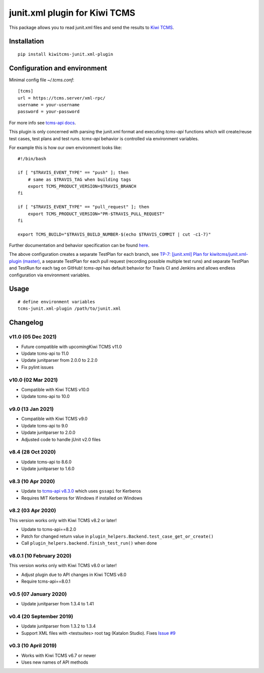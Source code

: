 junit.xml plugin for Kiwi TCMS
==============================

.. image:: https://img.shields.io/pypi/v/kiwitcms-junit.xml-plugin.svg
    :target: https://pypi.org/project/kiwitcms-junit.xml-plugin
    :alt: PyPI version

.. image:: https://travis-ci.org/kiwitcms/junit.xml-plugin.svg?branch=master
    :target: https://travis-ci.org/kiwitcms/junit.xml-plugin
    :alt: Travis CI

.. image:: https://coveralls.io/repos/github/kiwitcms/junit.xml-plugin/badge.svg?branch=master
    :target: https://coveralls.io/github/kiwitcms/junit.xml-plugin?branch=master
    :alt: Code coverage

.. image:: https://pyup.io/repos/github/kiwitcms/junit.xml-plugin/shield.svg
    :target: https://pyup.io/repos/github/kiwitcms/junit.xml-plugin/
    :alt: Python updates

.. image:: https://img.shields.io/badge/kiwi%20tcms-results-9ab451.svg
    :target: https://tcms.kiwitcms.org/plan/7/
    :alt: TP for kiwitcms/junit.xml-plugin (master)

.. image:: https://tidelift.com/badges/package/pypi/kiwitcms-junit.xml-plugin
    :target: https://tidelift.com/subscription/pkg/pypi-kiwitcms-junit.xml-plugin?utm_source=pypi-kiwitcms-junit.xml-plugin&utm_medium=github&utm_campaign=readme
    :alt: Tidelift

.. image:: https://opencollective.com/kiwitcms/tiers/sponsor/badge.svg?label=sponsors&color=brightgreen
   :target: https://opencollective.com/kiwitcms#contributors
   :alt: Become a sponsor

.. image:: https://img.shields.io/twitter/follow/KiwiTCMS.svg
    :target: https://twitter.com/KiwiTCMS
    :alt: Kiwi TCMS on Twitter


This package allows you to read junit.xml files and
send the results to `Kiwi TCMS <http://kiwitcms.org>`_.


Installation
------------

::

    pip install kiwitcms-junit.xml-plugin


Configuration and environment
-----------------------------

Minimal config file `~/.tcms.conf`::

    [tcms]
    url = https://tcms.server/xml-rpc/
    username = your-username
    password = your-password


For more info see `tcms-api docs <https://tcms-api.readthedocs.io>`_.

This plugin is only concerned with parsing the junit.xml format and executing
`tcms-api` functions which will create/reuse test cases, test plans and test runs.
`tcms-api` behavior is controlled via environment variables.

For example this is how our own environment looks like::

    #!/bin/bash

    if [ "$TRAVIS_EVENT_TYPE" == "push" ]; then
        # same as $TRAVIS_TAG when building tags
        export TCMS_PRODUCT_VERSION=$TRAVIS_BRANCH
    fi

    if [ "$TRAVIS_EVENT_TYPE" == "pull_request" ]; then
        export TCMS_PRODUCT_VERSION="PR-$TRAVIS_PULL_REQUEST"
    fi

    export TCMS_BUILD="$TRAVIS_BUILD_NUMBER-$(echo $TRAVIS_COMMIT | cut -c1-7)"

Further documentation and behavior specification can be found
`here <https://tcms-api.readthedocs.io/en/latest/modules/tcms_api.plugin_helpers.html>`_.

The above configuration creates a separate TestPlan for each branch, see
`TP-7: [junit.xml] Plan for kiwitcms/junit.xml-plugin (master) <https://tcms.kiwitcms.org/plan/7/>`_,
a separate TestPlan for each pull request (recording possible multiple test runs) and
separate TestPlan and TestRun for each tag on GitHub! `tcms-api` has default behavior
for Travis CI and Jenkins and allows endless configuration via environment variables.


Usage
-----

::

    # define environment variables
    tcms-junit.xml-plugin /path/to/junit.xml


Changelog
---------

v11.0 (05 Dec 2021)
~~~~~~~~~~~~~~~~~~~

- Future compatible with upcomingKiwi TCMS v11.0
- Update tcms-api to 11.0
- Update junitparser from 2.0.0 to 2.2.0
- Fix pylint issues


v10.0 (02 Mar 2021)
~~~~~~~~~~~~~~~~~~~

- Compatible with Kiwi TCMS v10.0
- Update tcms-api to 10.0


v9.0 (13 Jan 2021)
~~~~~~~~~~~~~~~~~~

- Compatible with Kiwi TCMS v9.0
- Update tcms-api to 9.0
- Update junitparser to 2.0.0
- Adjusted code to handle jUnit v2.0 files


v8.4 (28 Oct 2020)
~~~~~~~~~~~~~~~~~~

- Update tcms-api to 8.6.0
- Update junitparser to 1.6.0


v8.3 (10 Apr 2020)
~~~~~~~~~~~~~~~~~~

- Update to
  `tcms-api v8.3.0 <https://github.com/kiwitcms/tcms-api/#v830-10-april-2020>`_
  which uses ``gssapi`` for Kerberos
- Requires MIT Kerberos for Windows if installed on Windows


v8.2 (03 Apr 2020)
~~~~~~~~~~~~~~~~~~

This version works only with Kiwi TCMS v8.2 or later!

- Update to tcms-api==8.2.0
- Patch for changed return value in
  ``plugin_helpers.Backend.test_case_get_or_create()``
- Call ``plugin_helpers.backend.finish_test_run()`` when done


v8.0.1 (10 February 2020)
~~~~~~~~~~~~~~~~~~~~~~~~~

This version works only with Kiwi TCMS v8.0 or later!

- Adjust plugin due to API changes in Kiwi TCMS v8.0
- Require tcms-api==8.0.1


v0.5 (07 January 2020)
~~~~~~~~~~~~~~~~~~~~~~

- Update junitparser from 1.3.4 to 1.41


v0.4 (20 September 2019)
~~~~~~~~~~~~~~~~~~~~~~~~

- Update junitparser from 1.3.2 to 1.3.4
- Support XML files with <testsuites> root tag (Katalon Studio).
  Fixes `Issue #9 <https://github.com/kiwitcms/junit.xml-plugin/issues/9>`_


v0.3 (10 April 2019)
~~~~~~~~~~~~~~~~~~~~

- Works with Kiwi TCMS v6.7 or newer
- Uses new names of API methods
